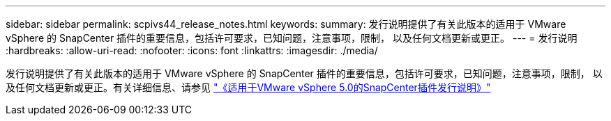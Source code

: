 ---
sidebar: sidebar 
permalink: scpivs44_release_notes.html 
keywords:  
summary: 发行说明提供了有关此版本的适用于 VMware vSphere 的 SnapCenter 插件的重要信息，包括许可要求，已知问题，注意事项，限制， 以及任何文档更新或更正。 
---
= 发行说明
:hardbreaks:
:allow-uri-read: 
:nofooter: 
:icons: font
:linkattrs: 
:imagesdir: ./media/


[role="lead"]
发行说明提供了有关此版本的适用于 VMware vSphere 的 SnapCenter 插件的重要信息，包括许可要求，已知问题，注意事项，限制， 以及任何文档更新或更正。有关详细信息、请参见 https://library.netapp.com/ecm/ecm_download_file/ECMLP2886920["《适用于VMware vSphere 5.0的SnapCenter插件发行说明》"^]
